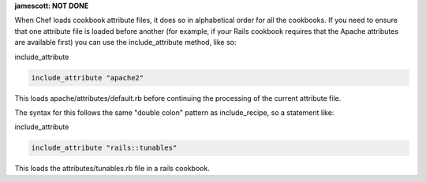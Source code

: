 .. The contents of this file are included in multiple topics.
.. This file should not be changed in a way that hinders its ability to appear in multiple documentation sets.

**jamescott: NOT DONE**

When Chef loads cookbook attribute files, it does so in alphabetical order for all the cookbooks. If you need to ensure that one attribute file is loaded before another (for example, if your Rails cookbook requires that the Apache attributes are available first) you can use the include_attribute method, like so:

include_attribute

.. code-block:: ruby

   include_attribute "apache2"

This loads apache/attributes/default.rb before continuing the processing of the current attribute file.

The syntax for this follows the same "double colon" pattern as include_recipe, so a statement like:

include_attribute

.. code-block:: ruby

   include_attribute "rails::tunables"

This loads the attributes/tunables.rb file in a rails cookbook.